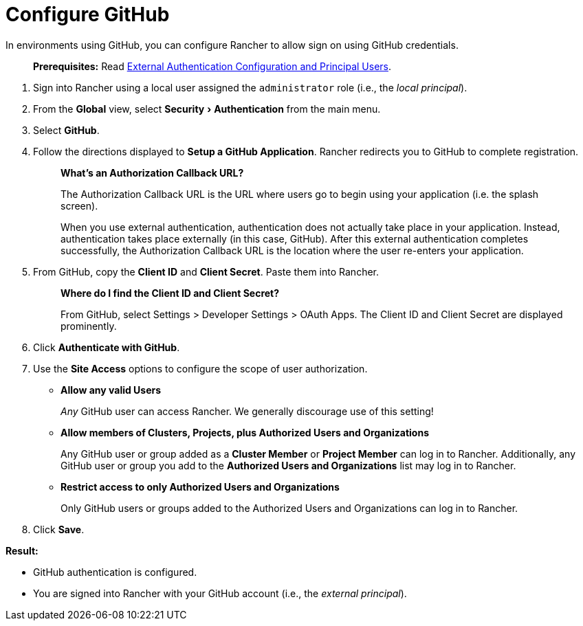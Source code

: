 = Configure GitHub
:experimental:

In environments using GitHub, you can configure Rancher to allow sign on using GitHub credentials.

____
*Prerequisites:* Read link:../about-authentication.adoc#external-authentication-configuration-and-principal-users[External Authentication Configuration and Principal Users].
____

. Sign into Rancher using a local user assigned the `administrator` role (i.e., the _local principal_).
. From the *Global* view, select menu:Security[Authentication] from the main menu.
. Select *GitHub*.
. Follow the directions displayed to *Setup a GitHub Application*. Rancher redirects you to GitHub to complete registration.
+
____
*What's an Authorization Callback URL?*

The Authorization Callback URL is the URL where users go to begin using your application (i.e. the splash screen).
____
+
____
When you use external authentication, authentication does not actually take place in your application. Instead, authentication takes place externally (in this case, GitHub). After this external authentication completes successfully, the Authorization Callback URL is the location where the user re-enters your application.
____

. From GitHub, copy the *Client ID* and *Client Secret*. Paste them into Rancher.
+
____
*Where do I find the Client ID and Client Secret?*

From GitHub, select Settings > Developer Settings > OAuth Apps. The Client ID and Client Secret are displayed prominently.
____

. Click *Authenticate with GitHub*.
. Use the *Site Access* options to configure the scope of user authorization.
 ** *Allow any valid Users*
+
_Any_ GitHub user can access Rancher. We generally discourage use of this setting!

 ** *Allow members of Clusters, Projects, plus Authorized Users and Organizations*
+
Any GitHub user or group added as a *Cluster Member* or *Project Member* can log in to Rancher. Additionally, any GitHub user or group you add to the *Authorized Users and Organizations* list may log in to Rancher.

 ** *Restrict access to only Authorized Users and Organizations*
+
Only GitHub users or groups added to the Authorized Users and Organizations can log in to Rancher.
  +
. Click *Save*.

*Result:*

* GitHub authentication is configured.
* You are signed into Rancher with your GitHub account (i.e., the _external principal_).
